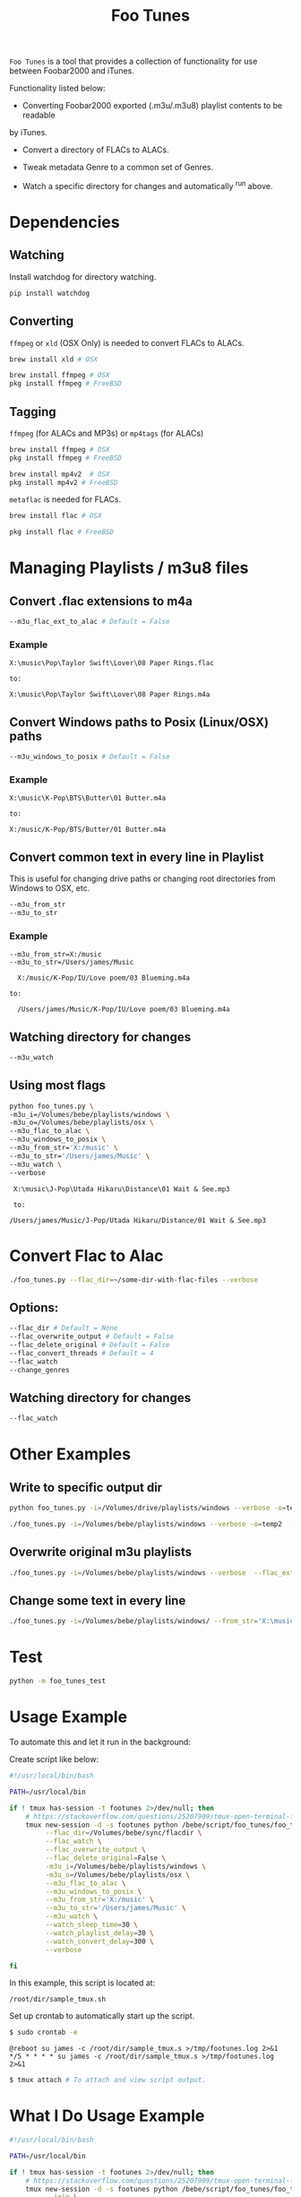#+TITLE: Foo Tunes
#+STARTUP: noindent

~Foo Tunes~ is a tool that provides a collection of functionality for use
between Foobar2000 and iTunes.

Functionality listed below:

- Converting Foobar2000 exported (.m3u/.m3u8) playlist contents to be readable
by iTunes.

- Convert a directory of FLACs to ALACs.

- Tweak metadata Genre to a common set of Genres.

- Watch a specific directory for changes and automatically ^run above.

* Dependencies
** Watching
Install watchdog for directory watching.

#+begin_src sh :tangle yes
pip install watchdog
#+end_src
** Converting
~ffmpeg~ or ~xld~ (OSX Only) is needed to convert FLACs to ALACs.
#+begin_src sh :tangle yes
brew install xld # OSX

brew install ffmpeg # OSX
pkg install ffmpeg # FreeBSD
#+end_src
** Tagging
~ffmpeg~ (for ALACs and MP3s) or ~mp4tags~ (for ALACs)

#+begin_src sh :tangle yes
brew install ffmpeg # OSX
pkg install ffmpeg # FreeBSD

brew install mp4v2  # OSX
pkg install mp4v2 # FreeBSD
#+end_src

~metaflac~ is needed for FLACs.

#+begin_src sh :tangle yes
brew install flac # OSX

pkg install flac # FreeBSD
#+end_src
* Managing Playlists / m3u8 files
** Convert .flac extensions to m4a
#+begin_src sh :tangle yes
  --m3u_flac_ext_to_alac # Default = False
#+end_src

*** Example
# In some playlist.m3u...
#+begin_src text :tangle yes
  X:\music\Pop\Taylor Swift\Lover\08 Paper Rings.flac

  to:

  X:\music\Pop\Taylor Swift\Lover\08 Paper Rings.m4a
#+end_src

** Convert Windows paths to Posix (Linux/OSX) paths
#+begin_src sh :tangle yes
  --m3u_windows_to_posix # Default = False
#+end_src

*** Example
#+begin_src text :tangle yes
  X:\music\K-Pop\BTS\Butter\01 Butter.m4a

  to:

  X:/music/K-Pop/BTS/Butter/01 Butter.m4a
#+end_src

** Convert common text in every line in Playlist
This is useful for changing drive paths or changing root directories from
Windows to OSX, etc.

#+begin_src sh :tangle yes
  --m3u_from_str
  --m3u_to_str
#+end_src
*** Example

#+begin_src text :tangle yes
  --m3u_from_str=X:/music
  --m3u_to_str=/Users/james/Music

    X:/music/K-Pop/IU/Love poem/03 Blueming.m4a

  to:

    /Users/james/Music/K-Pop/IU/Love poem/03 Blueming.m4a
#+end_src
** Watching directory for changes
#+begin_src sh :tangle yes
--m3u_watch
#+end_src
** Using most flags
#+begin_src sh :tangle yes
python foo_tunes.py \
-m3u_i=/Volumes/bebe/playlists/windows \
-m3u_o=/Volumes/bebe/playlists/osx \
--m3u_flac_to_alac \
--m3u_windows_to_posix \
--m3u_from_str='X:/music' \
--m3u_to_str='/Users/james/Music' \
--m3u_watch \
--verbose
#+end_src

#+begin_src text :tangle yes
  X:\music\J-Pop\Utada Hikaru\Distance\01 Wait & See.mp3

  to:

 /Users/james/Music/J-Pop/Utada Hikaru/Distance/01 Wait & See.mp3
#+end_src
* Convert Flac to Alac
#+begin_src sh :tangle yes
./foo_tunes.py --flac_dir=~/some-dir-with-flac-files --verbose
#+end_src
** Options:
#+begin_src sh :tangle yes
--flac_dir # Default = None
--flac_overwrite_output # Default = False
--flac_delete_original # Default = False
--flac_convert_threads # Default = 4
--flac_watch
--change_genres
#+end_src

** Watching directory for changes
#+begin_src sh :tangle yes
--flac_watch
#+end_src
* Other Examples
** Write to specific output dir
#+begin_src sh :tangle yes
  python foo_tunes.py -i=/Volumes/drive/playlists/windows --verbose -o=temp  --flac_ext_to_alac
#+end_src

#+begin_src sh :tangle yes
  ./foo_tunes.py -i=/Volumes/bebe/playlists/windows --verbose -o=temp2  --flac_ext_to_alac
#+end_src

** Overwrite original m3u playlists
#+begin_src sh :tangle yes
  ./foo_tunes.py -i=/Volumes/bebe/playlists/windows --verbose  --flac_ext_to_alac
#+end_src
** Change some text in every line
#+begin_src sh :tangle yes
  ./foo_tunes.py -i=/Volumes/bebe/playlists/windows/ --from_str='X:\music' --to_str='Y:\music'
#+end_src

* Test
#+begin_src sh :tangle yes
  python -m foo_tunes_test
#+end_src
* Usage Example

To automate this and let it run in the background:

Create script like below:

#+begin_src sh :tangle yes
#!/usr/local/bin/bash

PATH=/usr/local/bin

if ! tmux has-session -t footunes 2>/dev/null; then
    # https://stackoverflow.com/questions/25207909/tmux-open-terminal-failed-not-a-terminal
    tmux new-session -d -s footunes python /bebe/script/foo_tunes/foo_tunes.py \
         --flac_dir=/Volumes/bebe/sync/flacdir \
         --flac_watch \
         --flac_overwrite_output \
         --flac_delete_original=False \
         -m3u_i=/Volumes/bebe/playlists/windows \
         -m3u_o=/Volumes/bebe/playlists/osx \
         --m3u_flac_to_alac \
         --m3u_windows_to_posix \
         --m3u_from_str='X:/music' \
         --m3u_to_str='/Users/james/Music' \
         --m3u_watch \
         --watch_sleep_time=30 \
         --watch_playlist_delay=30 \
         --watch_convert_delay=300 \
         --verbose

fi
#+end_src

In this example, this script is located at:

#+begin_src text :tangle yes
/root/dir/sample_tmux.sh
#+end_src

Set up crontab to automatically start up the script.

#+begin_src sh :tangle yes
$ sudo crontab -e
#+end_src

#+begin_src text :tangle yes
@reboot su james -c /root/dir/sample_tmux.s >/tmp/footunes.log 2>&1
*/5 * * * * su james -c /root/dir/sample_tmux.s >/tmp/footunes.log 2>&1
#+end_src

#+begin_src sh :tangle yes
$ tmux attach # To attach and view script output.
#+end_src

* What I Do Usage Example
#+begin_src sh :tangle yes
#!/usr/local/bin/bash

PATH=/usr/local/bin

if ! tmux has-session -t footunes 2>/dev/null; then
    # https://stackoverflow.com/questions/25207909/tmux-open-terminal-failed-not-a-terminal
    tmux new-session -d -s footunes python /bebe/script/foo_tunes/foo_tunes.py \
         --jojo \
         --watch_sleep_time=30 \
         --watch_playlist_delay=30 \
         --watch_convert_delay=300 # Five minutes.
fi
#+end_src

Script is located at:

#+begin_src text :tangle yes
/bebe/script/foo_tunes/foo_tunes_tmux.sh
#+end_src

Set up crontab to automatically start up the script.

#+begin_src sh :tangle yes
# Crontab:
@reboot su james -c /bebe/script/foo_tunes/foo_tunes_tmux.sh >/bebe/script/foo_tunes/startup.log 2>&1
*/5 * * * * su james -c /bebe/script/foo_tunes/foo_tunes_tmux.sh >/bebe/script/foo_tunes/run.log 2>&1
#+end_src

* Notes about Foobar2000
** Query Syntax
https://wiki.hydrogenaud.io/index.php?title=Foobar2000:Query_syntax

** How to create Autoplaylist?
https://hydrogenaud.io/index.php?topic=92694.0
https://wiki.hydrogenaud.io/index.php?title=Foobar2000:Title_Formatting_Reference#.25directoryname.25

#+begin_src text :tangle yes
  Library -> Album List -> (right click an album) -> Create Autoplaylist
#+end_src
** Autoplaylist / Filter Examples
*** Querying directories with "_TO_PROCESS" in the name.
#+begin_src text :tangle yes
%path% HAS "_TO_PROCESS"
#+end_src
** Adding to existing playlists
https://hydrogenaud.io/index.php?topic=93910.0
To prevent the playlists from being "erased":

#+begin_src text :tangle yes
Go to Preferences -> Shell integration and tick "set enqueue as default action"
#+end_src

This adds the songs to the playlist rather than replacing the playlist.
You can then drag and drop individual tunes into any playlist.
** Changing Music Directory Path
For example, say the original media library was on J:/ and the new media library
is on X:/

#+begin_src text :tangle yes
Go to File -> Preferences -> Music Library -> Music Folders -> Add -> Add new Path.
#+end_src

Let Foobar2000 populate all the music files from the new path. There will be
duplicates until this whole process is finished. Once Foobar's music folder
status is 'Monitoring', Use Playlist Revive.

#+begin_src text :tangle yes
Go to each playlist -> Edit -> Revive Dead Items.
#+end_src

This should point all the paths to the new path at the new music directory
location.
** Rename Pattern
#+begin_src text :tangle yes
  %album artist% - %album%[ '('%date%')'] '['$if($strstr(%codec%,FLAC),FLAC,$if($strstr(%__codec_profile%,CBR),%__bitrate%,V0))']'/%tracknumber%. [%artist% - ]%title%
#+end_src
** Directory Style
#+begin_src text :tangle yes
  %genre%/%album artist%/%album%/%tracknumber% %title%
#+end_src

** Playback Statistics
Write statistics to file tags.
Import statistics from file tags.

This is for play count, rating, etc.
** Exporting all Playlists
#+begin_src text :tangle yes
  View -> Playlist Manager -> Right Click -> Save all Playlists -> m3u8

  There are a few entries for Playlist Manager, choose the last one.

  Save to: e.g. X:\playlists\windows
#+end_src
** Converting FLAC to ALAC in Foobar
- Make all music directories follow: [[*Directory Style][Directory Style]].
- Write all playback statistics to file tags.
- Export all playlists and convert them to use .m4a extension endings.
- Convert files in Foobar from FLAC to ALAC.
#+begin_src text :tangle yes
Right click -> Convert -> FLAC to ALAC (or use this script...)
#+end_src
- Import playlists with the m4a endings, delete original playlists.
#+begin_src text :tangle yes
File -> Load Playlist -> Select all Playlists
#+end_src
